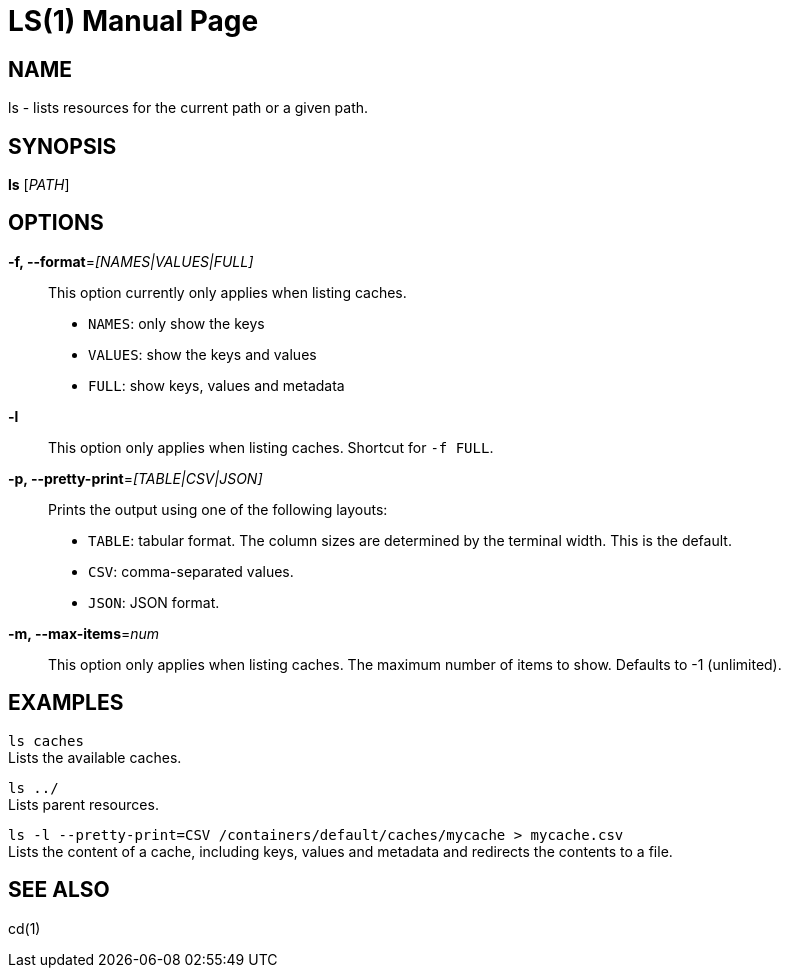 LS(1)
======
:doctype: manpage


NAME
----
ls - lists resources for the current path or a given path.


SYNOPSIS
--------
*ls* ['PATH']


OPTIONS
-------

*-f, --format*='[NAMES|VALUES|FULL]'::
This option currently only applies when listing caches.

* `NAMES`: only show the keys

* `VALUES`: show the keys and values

* `FULL`: show keys, values and metadata

*-l*::
This option only applies when listing caches.
Shortcut for `-f FULL`.

*-p, --pretty-print*='[TABLE|CSV|JSON]'::
Prints the output using one of the following layouts:

* `TABLE`: tabular format. The column sizes are determined by the terminal width. This is the default.

* `CSV`: comma-separated values.

* `JSON`: JSON format.

*-m, --max-items*='num'::
This option only applies when listing caches.
The maximum number of items to show. Defaults to -1 (unlimited).


EXAMPLES
--------
`ls caches` +
Lists the available caches.

`ls ../` +
Lists parent resources.

`ls -l --pretty-print=CSV /containers/default/caches/mycache > mycache.csv` +
Lists the content of a cache, including keys, values and metadata and redirects the contents to a file.


SEE ALSO
--------
cd(1)
